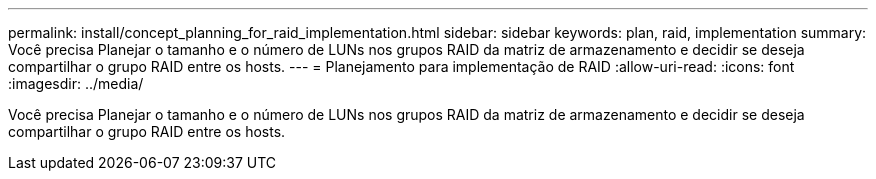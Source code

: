 ---
permalink: install/concept_planning_for_raid_implementation.html 
sidebar: sidebar 
keywords: plan, raid, implementation 
summary: Você precisa Planejar o tamanho e o número de LUNs nos grupos RAID da matriz de armazenamento e decidir se deseja compartilhar o grupo RAID entre os hosts. 
---
= Planejamento para implementação de RAID
:allow-uri-read: 
:icons: font
:imagesdir: ../media/


[role="lead"]
Você precisa Planejar o tamanho e o número de LUNs nos grupos RAID da matriz de armazenamento e decidir se deseja compartilhar o grupo RAID entre os hosts.
